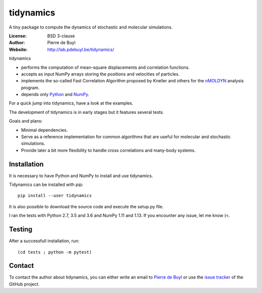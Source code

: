 tidynamics
==========

A tiny package to compute the dynamics of stochastic and molecular simulations.

:License: BSD 3-clause
:Author: Pierre de Buyl
:Website: http://lab.pdebuyl.be/tidynamics/

tidynamics

- performs the computation of mean-square displacements and correlation functions.
- accepts as input NumPy arrays storing the positions and velocities of particles.
- implements the so-called Fast Correlation Algorithm proposed by Kneller and others for the
  `nMOLDYN <http://dirac.cnrs-orleans.fr/plone/software/nmoldyn/>`_ analysis program.
- depends only `Python <https://www.python.org/>`_ and `NumPy <http://www.numpy.org/>`_.

For a quick jump into tidynamics, have a look at the examples.

The development of tidynamics is in early stages but it features several tests.

Goals and plans:

- Minimal dependencies.
- Serve as a reference implementation for common algorithms that are useful for molecular
  and stochastic simulations.
- Provide later a bit more flexibility to handle cross correlations and many-body systems.


Installation
------------

It is necessary to have Python and NumPy to install and use tidynamics.

Tidynamics can be installed with pip::

    pip install --user tidynamics

It is also possible to download the source code and execute the setup.py file.

I ran the tests with Python 2.7, 3.5 and 3.6 and NumPy 1.11 and 1.13. If you encounter any
issue, let me know (<.

Testing
-------

After a successfull installation, run::

    (cd tests ; python -m pytest)

.. _contact:

Contact
-------

To contact the author about tidynamics, you can either write an email to `Pierre de Buyl
<https://www.kuleuven.be/wieiswie/nl/person/00092351>`_ or use the `issue tracker
<https://github.com/pdebuyl-lab/tidynamics/issues>`_ of the GitHub project.
